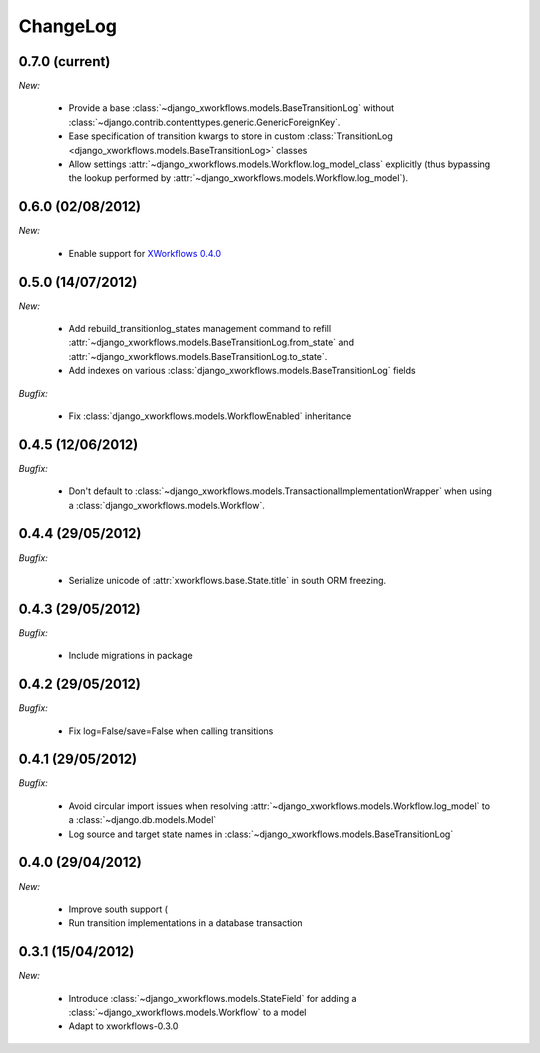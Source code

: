 ChangeLog
=========

0.7.0 (current)
---------------

*New:*

    * Provide a base :class:`~django_xworkflows.models.BaseTransitionLog` without :class:`~django.contrib.contenttypes.generic.GenericForeignKey`.
    * Ease specification of transition kwargs to store in custom :class:`TransitionLog <django_xworkflows.models.BaseTransitionLog>` classes
    * Allow settings :attr:`~django_xworkflows.models.Workflow.log_model_class` explicitly (thus bypassing the lookup performed by
      :attr:`~django_xworkflows.models.Workflow.log_model`).

0.6.0 (02/08/2012)
------------------

*New:*

    * Enable support for `XWorkflows 0.4.0 <http://pypi.python.org/pypi/xworkflows/0.4.0/>`_

0.5.0 (14/07/2012)
------------------

*New:*

    * Add rebuild_transitionlog_states management command to refill :attr:`~django_xworkflows.models.BaseTransitionLog.from_state`
      and :attr:`~django_xworkflows.models.BaseTransitionLog.to_state`.
    * Add indexes on various :class:`django_xworkflows.models.BaseTransitionLog` fields

*Bugfix:*

    * Fix :class:`django_xworkflows.models.WorkflowEnabled` inheritance

0.4.5 (12/06/2012)
------------------

*Bugfix:*

    * Don't default to :class:`~django_xworkflows.models.TransactionalImplementationWrapper` when using
      a :class:`django_xworkflows.models.Workflow`.

0.4.4 (29/05/2012)
------------------

*Bugfix:*

    * Serialize unicode of :attr:`xworkflows.base.State.title` in south ORM freezing.

0.4.3 (29/05/2012)
------------------

*Bugfix:*

    * Include migrations in package

0.4.2 (29/05/2012)
------------------

*Bugfix:*

    * Fix log=False/save=False when calling transitions

0.4.1 (29/05/2012)
------------------

*Bugfix:*

    * Avoid circular import issues when resolving :attr:`~django_xworkflows.models.Workflow.log_model`
      to a :class:`~django.db.models.Model`
    * Log source and target state names in :class:`~django_xworkflows.models.BaseTransitionLog`

0.4.0 (29/04/2012)
------------------

*New:*

    * Improve south support (
    * Run transition implementations in a database transaction

0.3.1 (15/04/2012)
------------------

*New:*

    * Introduce :class:`~django_xworkflows.models.StateField` for adding a :class:`~django_xworkflows.models.Workflow`
      to a model
    * Adapt to xworkflows-0.3.0


.. vim:et:ts=4:sw=4:tw=79:ft=rst:

